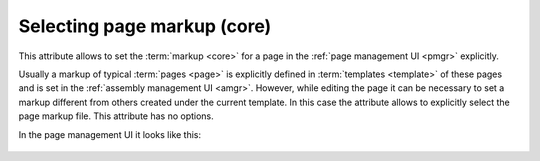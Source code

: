 .. _am_core:

Selecting page markup (core)
============================

This attribute allows to set the :term:`markup <core>`
for a page in the :ref:`page management UI <pmgr>` explicitly.

Usually a markup of typical :term:`pages <page>` is explicitly defined in :term:`templates <template>`
of these pages and is set in the :ref:`assembly management UI <amgr>`.
However, while editing the page it can be necessary to set a markup
different from others created under the current template.
In this case the attribute allows to explicitly select the page markup file.
This attribute has no options.

In the page management UI it looks like this:

.. figure:: img/core_img1.png





